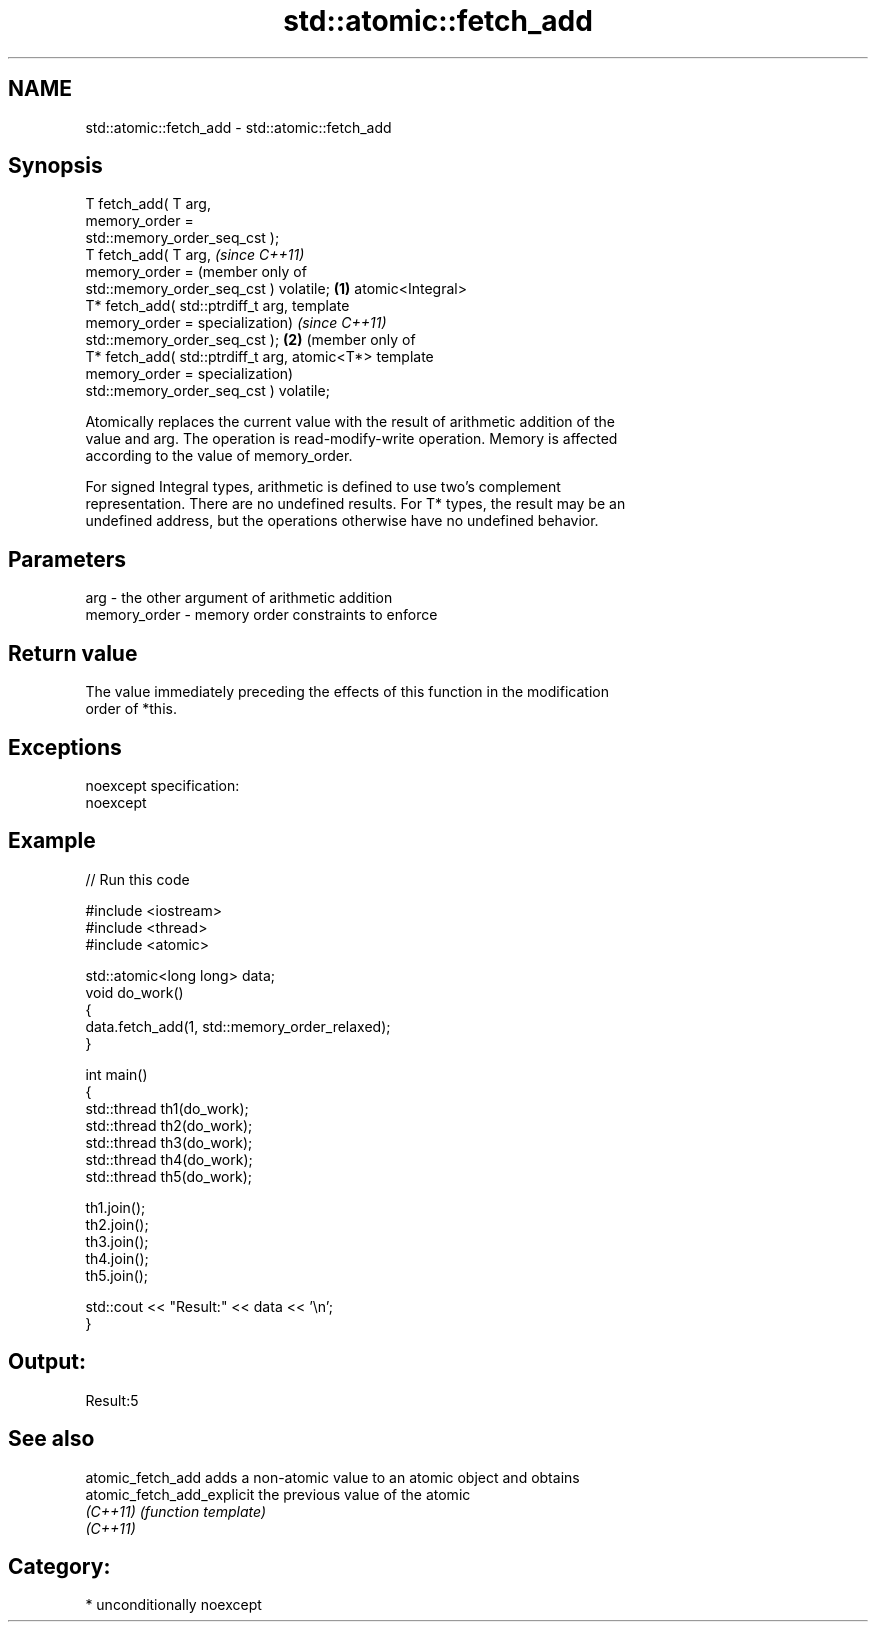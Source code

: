 .TH std::atomic::fetch_add 3 "Nov 25 2015" "2.0 | http://cppreference.com" "C++ Standard Libary"
.SH NAME
std::atomic::fetch_add \- std::atomic::fetch_add

.SH Synopsis
   T fetch_add( T arg,
                memory_order =
   std::memory_order_seq_cst );
   T fetch_add( T arg,                       \fI(since C++11)\fP
                memory_order =               (member only of
   std::memory_order_seq_cst ) volatile; \fB(1)\fP atomic<Integral>
   T* fetch_add( std::ptrdiff_t arg,         template
                 memory_order =              specialization)      \fI(since C++11)\fP
   std::memory_order_seq_cst );                               \fB(2)\fP (member only of
   T* fetch_add( std::ptrdiff_t arg,                              atomic<T*> template
                 memory_order =                                   specialization)
   std::memory_order_seq_cst ) volatile;

   Atomically replaces the current value with the result of arithmetic addition of the
   value and arg. The operation is read-modify-write operation. Memory is affected
   according to the value of memory_order.

   For signed Integral types, arithmetic is defined to use two’s complement
   representation. There are no undefined results. For T* types, the result may be an
   undefined address, but the operations otherwise have no undefined behavior.

.SH Parameters

   arg          - the other argument of arithmetic addition
   memory_order - memory order constraints to enforce

.SH Return value

   The value immediately preceding the effects of this function in the modification
   order of *this.

.SH Exceptions

   noexcept specification:  
   noexcept
     

.SH Example

   
// Run this code

 #include <iostream>
 #include <thread>
 #include <atomic>
  
 std::atomic<long long> data;
 void do_work()
 {
     data.fetch_add(1, std::memory_order_relaxed);
 }
  
 int main()
 {
     std::thread th1(do_work);
     std::thread th2(do_work);
     std::thread th3(do_work);
     std::thread th4(do_work);
     std::thread th5(do_work);
  
     th1.join();
     th2.join();
     th3.join();
     th4.join();
     th5.join();
  
     std::cout << "Result:" << data << '\\n';
 }

.SH Output:

 Result:5

.SH See also

   atomic_fetch_add          adds a non-atomic value to an atomic object and obtains
   atomic_fetch_add_explicit the previous value of the atomic
   \fI(C++11)\fP                   \fI(function template)\fP 
   \fI(C++11)\fP

.SH Category:

     * unconditionally noexcept
